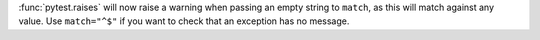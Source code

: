 :func:`pytest.raises` will now raise a warning when passing an empty string to ``match``, as this will match against any value. Use ``match="^$"`` if you want to check that an exception has no message.
